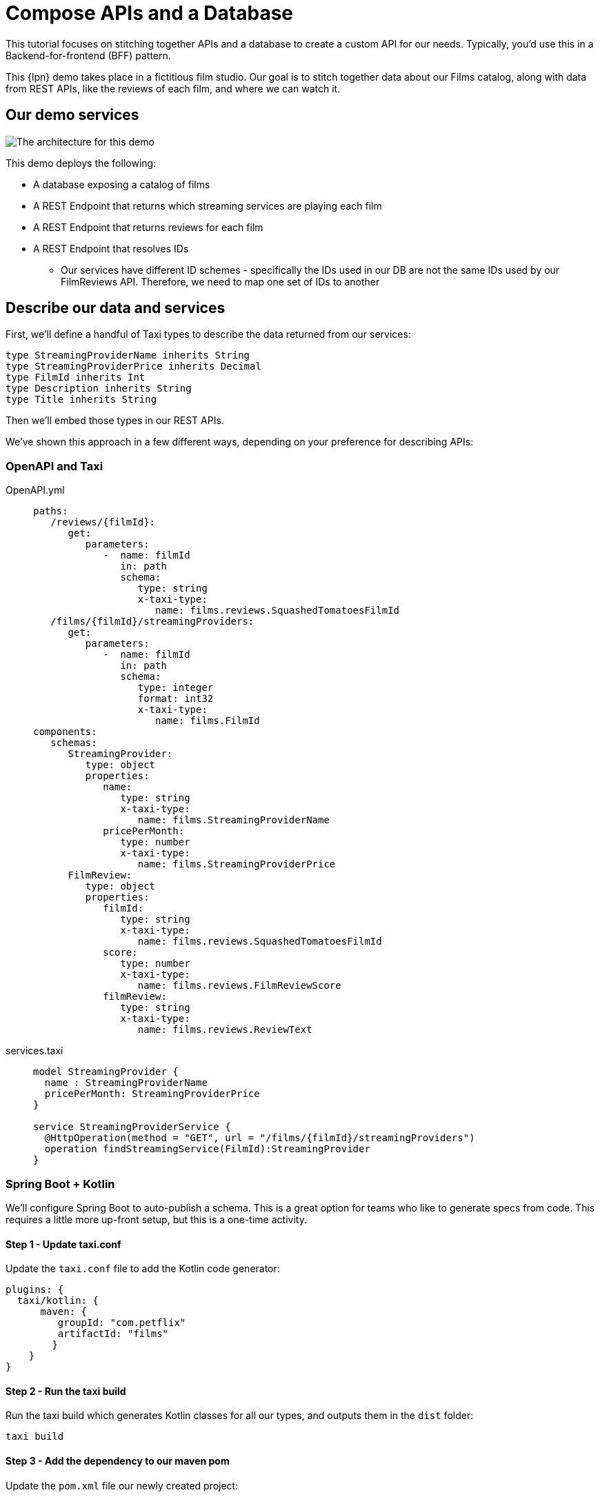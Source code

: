 = Compose APIs and a Database
:description: A tutorial showing how to link a database and APIs.


This tutorial focuses on stitching together APIs and a database to create a custom API for our needs. Typically, you'd use this in a Backend-for-frontend (BFF) pattern.

This {lpn} demo takes place in a fictitious film studio. Our goal is to stitch together data about our Films catalog, along with data from REST APIs, like the reviews of each film, and where we can watch it.

== Our demo services

image:2architecture-overview.png[The architecture for this demo]

This demo deploys the following:

* A database exposing a catalog of films
* A REST Endpoint that returns which streaming services are playing each film
* A REST Endpoint that returns reviews for each film
* A REST Endpoint that resolves IDs
 ** Our services have different ID schemes - specifically the IDs used in our DB are not the same IDs used by our FilmReviews API. Therefore, we need to map one set of IDs to another

== Describe our data and services

First, we'll define a handful of Taxi types to describe the data returned from our services:

```taxi films.taxi
type StreamingProviderName inherits String
type StreamingProviderPrice inherits Decimal
type FilmId inherits Int
type Description inherits String
type Title inherits String
```

Then we'll embed those types in our REST APIs.

We've shown this approach in a few different ways, depending on your preference for describing APIs:

=== OpenAPI and Taxi

[tabs]
====
OpenAPI.yml::
+
[source,yaml]
----
paths:
   /reviews/{filmId}:
      get:
         parameters:
            -  name: filmId
               in: path
               schema:
                  type: string
                  x-taxi-type:
                     name: films.reviews.SquashedTomatoesFilmId
   /films/{filmId}/streamingProviders:
      get:
         parameters:
            -  name: filmId
               in: path
               schema:
                  type: integer
                  format: int32
                  x-taxi-type:
                     name: films.FilmId
components:
   schemas:
      StreamingProvider:
         type: object
         properties:
            name:
               type: string
               x-taxi-type:
                  name: films.StreamingProviderName
            pricePerMonth:
               type: number
               x-taxi-type:
                  name: films.StreamingProviderPrice
      FilmReview:
         type: object
         properties:
            filmId:
               type: string
               x-taxi-type:
                  name: films.reviews.SquashedTomatoesFilmId
            score:
               type: number
               x-taxi-type:
                  name: films.reviews.FilmReviewScore
            filmReview:
               type: string
               x-taxi-type:
                  name: films.reviews.ReviewText
----
services.taxi::
+
[source,taxi]
----
model StreamingProvider {
  name : StreamingProviderName
  pricePerMonth: StreamingProviderPrice
}

service StreamingProviderService {
  @HttpOperation(method = "GET", url = "/films/{filmId}/streamingProviders")
  operation findStreamingService(FilmId):StreamingProvider
}
----
====

=== Spring Boot + Kotlin

We'll configure Spring Boot to auto-publish a schema. This is a great option for teams who like to generate specs from code. This requires a little more up-front setup, but this is a one-time activity.

==== Step 1 - Update taxi.conf

Update the `taxi.conf` file to add the Kotlin code generator:

```hocon taxi.conf
plugins: {
  taxi/kotlin: {
      maven: {
         groupId: "com.petflix"
         artifactId: "films"
        }
    }
}
```
==== Step 2 - Run the taxi build

Run the taxi build which generates Kotlin classes for all our types, and outputs them in the `dist` folder:

// TODO: look into replacement for taxi build commands
```terminal Terminal
taxi build
```

==== Step 3 - Add the dependency to our maven pom

Update the `pom.xml` file our newly created project:

```xml pom.xml
<dependency>
    <groupId>com.petflix</groupId>
    <artifact>films</artifact>
    <version>0.1.0</version>
</dependency>
```

==== Step 4 - Add our type metadata to our response types

Update our data classes to use the new semantic types created in step 2:

```kotlin pom.xml
data class StreamingProvider(
    val name: StreamingProviderName,
    val pricePerMonth: StreamingProviderPrice
)
```

==== Step 5 - Add our type metadata to our services

Update our data classes to use the new semantic types created in step 2:

```kotlin pom.xml
@GetMapping("/films/{filmId}/streamingProviders")
fun whereCanIWatch(
  @PathVariable("filmId") filmId: FilmId
): StreamingProvider
```

== Publish our API specs
Now that the API specs have Taxi metadata, we can publish them to {short-product-name}:

=== OpenAPI and Taxi

[tabs]
====
workspace.conf (OpenAPI)::
+
[source,hocon]
----
file {
   projects = [
      {path: "taxi/taxi.conf"},
      {
         path: "services/api-docs.yaml",
         loader: {
            packageType: OpenApi
            identifier: {
               organisation: "com.petflix"
               name: "PetflixServices"
               version: "0.1.20"
            },
            defaultNamespace: "com.petflix"
         }
      }
   ]
}
----
workspace.conf (Taxi)::
+
[source,taxi]
----
file {
   projects = [
      {path: "taxi/taxi.conf"},
   ]
}
----
====

=== Spring Boot + Kotlin

Our Spring boot services are now self-describing, we just need to publish them on startup.

==== Step 1 - Add maven dependency

Update the `pom.xml` file to add the Kotlin code generator:

```xml pom.xml
<dependency>
    <groupId>com.flow</groupId>
    <artifact>schema-rsocket-publisher</artifact>
    <version>\${orbital.version}</version>
</dependency>
```
==== Step 2 - Generate and publish

Update our Spring Boot application to generate our schemas on startup and publish to {short-product-name}:

```kotlin App.kt
@Component
class RegisterSchemaOnStartup(
    @Value("\${server.port}")
    private val serverPort: String,
    @Value("\${spring.application.name}")
    private val appName: String
) {
  init {
    val publisher = SchemaPublisherService(
        appName,
        RSocketSchemaPublisherTransport(
            TcpAddress("localhost", 7655)
        )
    )
    publisher.publish(
        PackageMetadata.from("io.petflix.demos", appName),
        SpringTaxiGenerator.forBaseUrl("http://localhost:\${serverPort}")
            .forPackage(StreamingMoviesProvider::class.java)
            .generate()
    ).subscribe()
  }
 }
```

== Compose APIs
Our APIs are now described and published to {short-product-name}, so we can start writing queries to ask for data.

In the Query Editor, write a query to ask for data coming from the three APIs:

```taxi
find { Film[] } as {
    id : FilmId
    title : Title

    review: FilmReviewScore
    reviewText: ReviewText

    availableOn: StreamingProviderName
    price: StreamingProviderPrice
}[]
```

Notice that as you type, you'll get helpful code completion.

image:code-editing.gif[Auto completion]

Run this query, and you'll get the results back, linking together data from our database, and three different REST APIs.

=== Explore the profiler

Click on the Profiler tab, and you'll see an architecture diagram, showing all
the services that were called for each field:

image:profiler-view.png[The profiler shows the services invoked to execute our query]

Note that:

* To fetch our `serviceName` and `price`, we passed data from the DB to a REST API
* To fetch the review data, we had to take a trip to an additional API to resolve the IDs

=== How does this work?

There's no resolver or glue code written here, so how does this all work?

{short-product-name} uses the types in our query (`FilmReviewScore`, `ReviewText`, etc), and looks up
the services that expose these values. It then builds an integration plan to load the required
data.

== Expose a composite API

Now we have the data we want to expose, we can publish this on an API.

* First click *Save*
* In the popup, for the project, select `films`
* For the query name, enter `filmsAndReviews` (or any name you choose)
* Click *Save*

image:save-query.png[Saving a query writes it to disk in developer mode, so you can commit to Git]


If you take a look in the source code, a new file has appeared at `taxi/src/filmsAndReviews.taxi`.

Next, let's expose this saved query as an HTTP endpoint.

* In the top menu, click the 3-dots menu item
* Click *Publish query as HTTP Endpoint*
* In the popup, enter a URL for the query - eg: `films-and-reviews`
* Click *Update*
* Click *Save*

image:publish-as-http.gif[Publish your query as an HTTP endpoint, to consume from UIs]

Now, send a request to the endpoint you selected. As we're getting JSON back, we'll pipe it to `jq` so it's nicely formatted:

[,bash]
----
curl http://localhost:9021/api/q/films-and-reviews | jq
----

[,json]
----
  {
    "id": 904,
    "title": "TRAIN BUNCH",
    "review": 4.6,
    "reviewText": "This is not one of those awful dark, depressing films about an impending genetic apocalypse, although it could have easily been turned into that with a few minor tweaks. This is an entertaining romp, loaded with action, nostalgia and special effects.",
    "availableOn": "Netflix",
    "price": 9.99
  },
  {
    "id": 905,
    "title": "TRAINSPOTTING STRANGERS",
    "review": 3.9,
    "reviewText": "For a while it seems it wants to be the franchise’s ‘Mission: Impossible.’ Instead, it’s the anti–‘Top Gun: Maverick’.My co-worker Ali has one of these. He says it looks towering.",
    "availableOn": "Now TV",
    "price": 13.99
  },
----

image:cli-query.gif[Curly]
